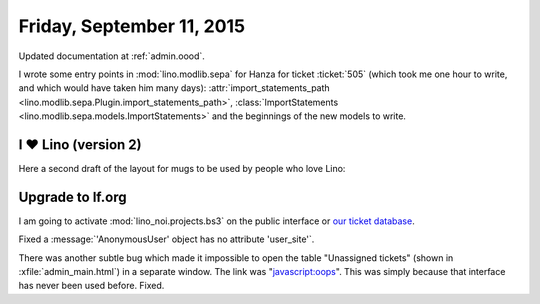 ==========================
Friday, September 11, 2015
==========================

Updated documentation at :ref:`admin.oood`.

I wrote some entry points in :mod:`lino.modlib.sepa` for Hanza for
ticket :ticket:`505` (which took me one hour to write, and which would
have taken him many days): :attr:`import_statements_path
<lino.modlib.sepa.Plugin.import_statements_path>`,
:class:`ImportStatements <lino.modlib.sepa.models.ImportStatements>`
and the beginnings of the new models to write.



I ♥ Lino (version 2)
=====================

Here a second draft of the layout for 
mugs to be used by people who love Lino:

.. raw:: html

    <img src="http://lino-framework.org/data/pr/i_love_lino-2.png"/>



Upgrade to lf.org
=================

I am going to activate :mod:`lino_noi.projects.bs3`
on the public interface or 
`our ticket database <http://bugs.lino-framework.org/>`__.

Fixed a :message:`'AnonymousUser' object has no attribute 'user_site'`.

There was another subtle bug which made it impossible to open the
table "Unassigned tickets" (shown in :xfile:`admin_main.html`) in a
separate window. The link was "javascript:oops". This was simply
because that interface has never been used before. Fixed.


